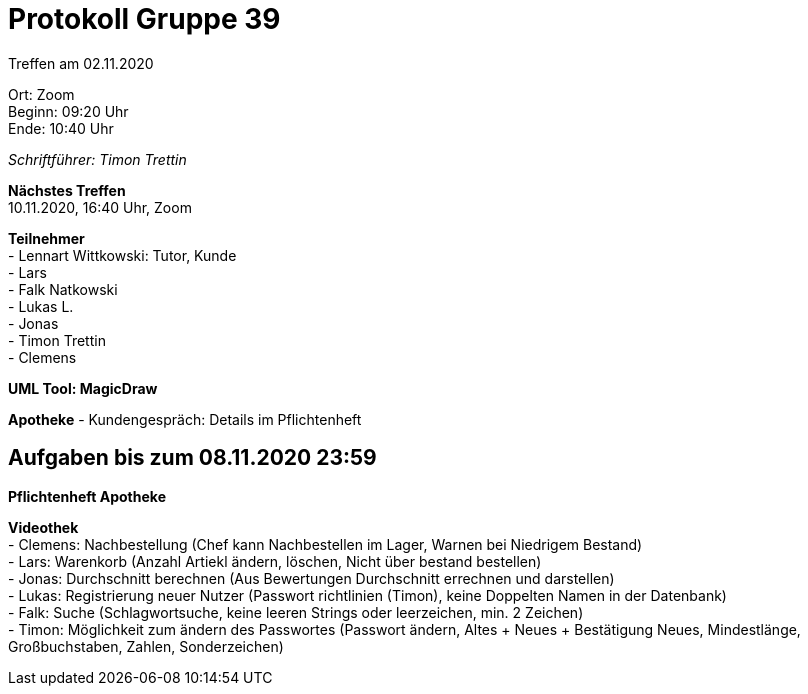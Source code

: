 = Protokoll Gruppe 39

Treffen am 02.11.2020

Ort:      Zoom +
Beginn:   09:20 Uhr +
Ende:     10:40 Uhr

__Schriftführer: Timon Trettin__

*Nächstes Treffen* +
10.11.2020, 16:40 Uhr, Zoom

*Teilnehmer* +
- Lennart Wittkowski: Tutor, Kunde +
- Lars +
- Falk Natkowski +
- Lukas L. +
- Jonas +
- Timon Trettin +
- Clemens +

*UML Tool: MagicDraw*

*Apotheke*
- Kundengespräch: Details im Pflichtenheft

== Aufgaben bis zum 08.11.2020 23:59

*Pflichtenheft Apotheke*

*Videothek* +
- Clemens: Nachbestellung (Chef kann Nachbestellen im Lager, Warnen bei Niedrigem Bestand) +
- Lars: Warenkorb (Anzahl Artiekl ändern, löschen, Nicht über bestand bestellen) +
- Jonas: Durchschnitt berechnen (Aus Bewertungen Durchschnitt errechnen und darstellen) +
- Lukas: Registrierung neuer Nutzer (Passwort richtlinien (Timon), keine Doppelten Namen in der Datenbank) +
- Falk: Suche (Schlagwortsuche, keine leeren Strings oder leerzeichen, min. 2 Zeichen) +
- Timon: Möglichkeit zum ändern des Passwortes (Passwort ändern, Altes + Neues + Bestätigung Neues, Mindestlänge, Großbuchstaben, Zahlen, Sonderzeichen)
